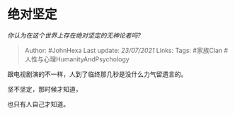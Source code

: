 * 绝对坚定
  :PROPERTIES:
  :CUSTOM_ID: 绝对坚定
  :END:

/你认为在这个世界上存在绝对坚定的无神论者吗?/

#+BEGIN_QUOTE
  Author: #JohnHexa Last update: /23/07/2021/ Links: Tags: #家族Clan
  #人性与心理HumanityAndPsychology
#+END_QUOTE

跟电视剧演的不一样，人到了临终那几秒是没什么力气留遗言的。

坚不坚定，那时候才知道，

也只有人自己才知道。
